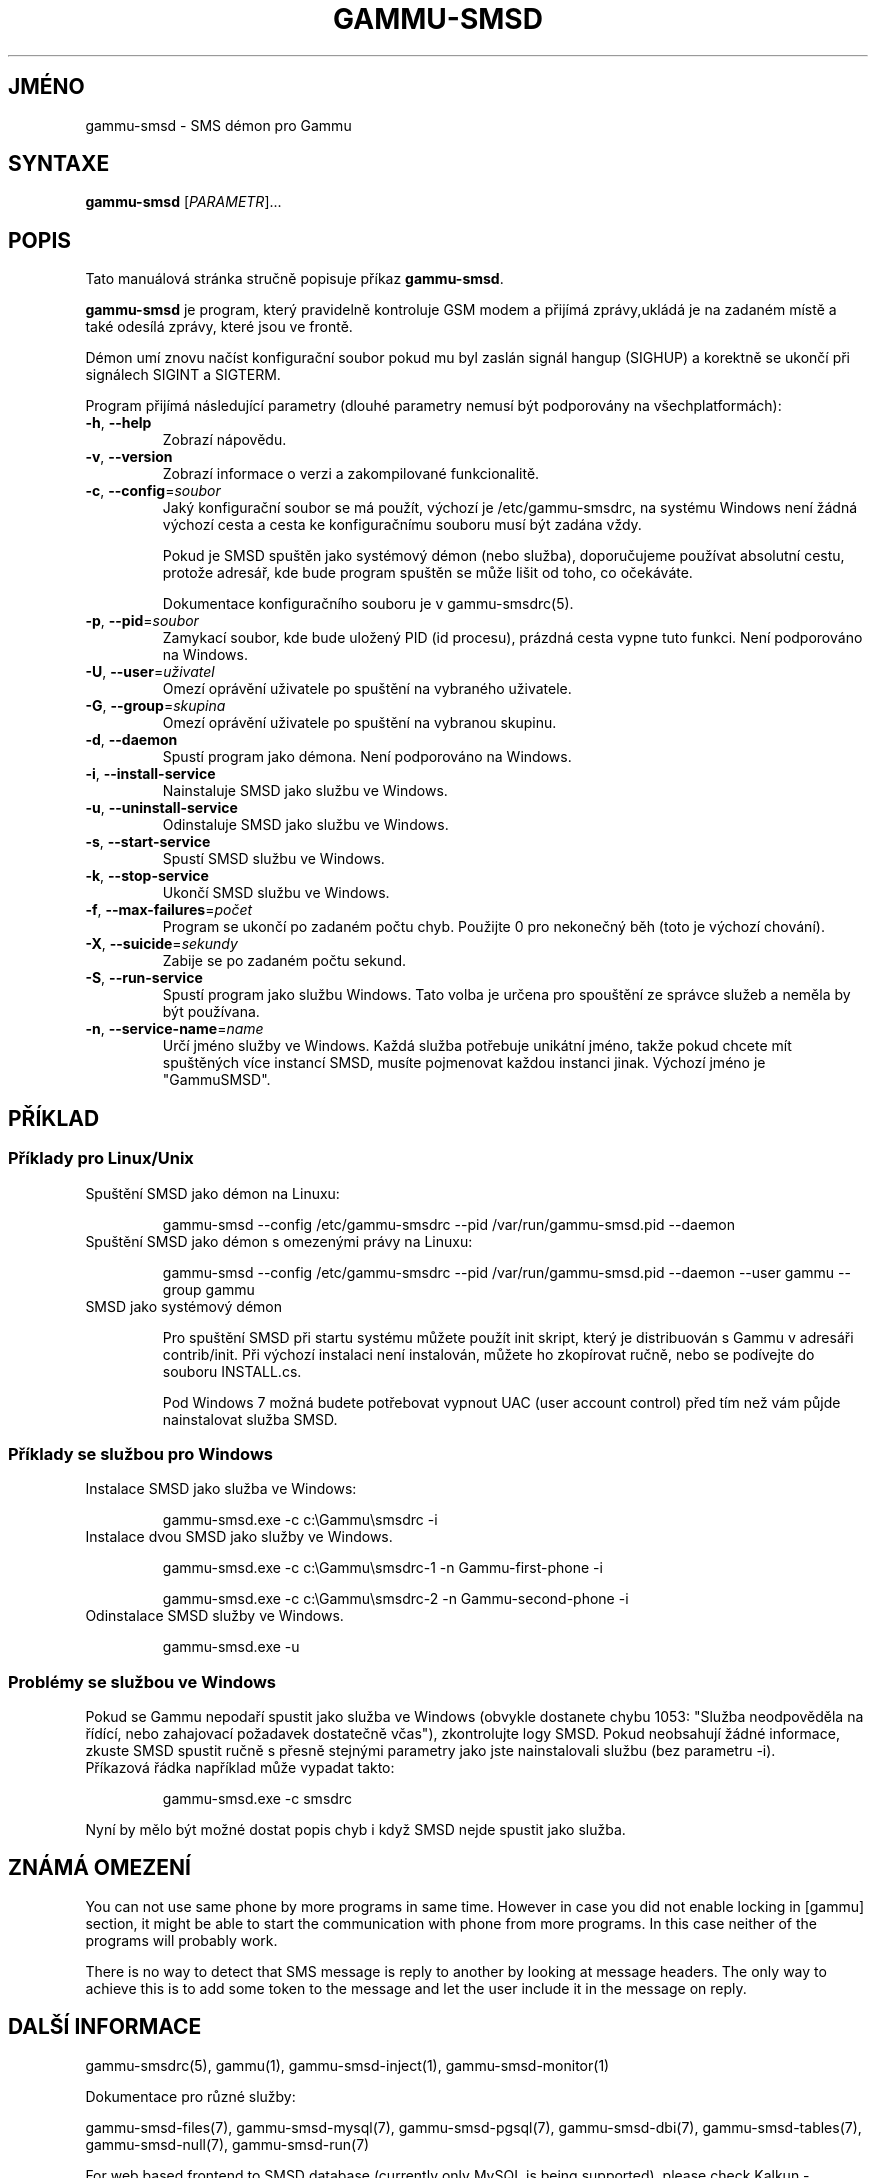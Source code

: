 .\"*******************************************************************
.\"
.\" This file was generated with po4a. Translate the source file.
.\"
.\"*******************************************************************
.TH GAMMU\-SMSD 1 "8. únor 2010" "Gammu 1.28.0" "Dokumentace Gammu"
.SH JMÉNO
gammu\-smsd \- SMS démon pro Gammu
.SH SYNTAXE
\fBgammu\-smsd\fP [\fIPARAMETR\fP]...
.SH POPIS
Tato manuálová stránka stručně popisuje příkaz \fBgammu\-smsd\fP.
.PP
\fBgammu\-smsd\fP je program, který pravidelně kontroluje GSM modem a přijímá
zprávy,ukládá je na zadaném místě a také odesílá zprávy, které jsou ve
frontě.
.PP
Démon umí znovu načíst konfigurační soubor pokud mu byl zaslán signál hangup
(SIGHUP) a korektně se ukončí při signálech SIGINT a SIGTERM.
.PP
Program přijímá následující parametry (dlouhé parametry nemusí být
podporovány na všechplatformách):
.TP 
\fB\-h\fP, \fB\-\-help\fP
Zobrazí nápovědu.
.TP 
\fB\-v\fP, \fB\-\-version\fP
Zobrazí informace o verzi a zakompilované funkcionalitě.
.TP 
\fB\-c\fP, \fB\-\-config\fP=\fIsoubor\fP
Jaký konfigurační soubor se má použít, výchozí je /etc/gammu\-smsdrc, na
systému Windows není žádná výchozí cesta a cesta ke konfiguračnímu souboru
musí být zadána vždy.

Pokud je SMSD spuštěn jako systémový démon (nebo služba), doporučujeme
používat absolutní cestu, protože adresář, kde bude program spuštěn se může
lišit od toho, co očekáváte.

Dokumentace konfiguračního souboru je v gammu\-smsdrc(5).
.TP 
\fB\-p\fP, \fB\-\-pid\fP=\fIsoubor\fP
Zamykací soubor, kde bude uložený PID (id procesu), prázdná cesta vypne tuto
funkci. Není podporováno na Windows.
.TP 
\fB\-U\fP, \fB\-\-user\fP=\fIuživatel\fP
Omezí oprávění uživatele po spuštění na vybraného uživatele.
.TP 
\fB\-G\fP, \fB\-\-group\fP=\fIskupina\fP
Omezí oprávění uživatele po spuštění na vybranou skupinu.
.TP 
\fB\-d\fP, \fB\-\-daemon\fP
Spustí program jako démona. Není podporováno na Windows.
.TP 
\fB\-i\fP, \fB\-\-install\-service\fP
Nainstaluje SMSD jako službu ve Windows.
.TP 
\fB\-u\fP, \fB\-\-uninstall\-service\fP
Odinstaluje SMSD jako službu ve Windows.
.TP 
\fB\-s\fP, \fB\-\-start\-service\fP
Spustí SMSD službu ve Windows.
.TP 
\fB\-k\fP, \fB\-\-stop\-service\fP
Ukončí SMSD službu ve Windows.
.TP 
\fB\-f\fP, \fB\-\-max\-failures\fP=\fIpočet\fP
Program se ukončí po zadaném počtu chyb. Použijte 0 pro nekonečný běh (toto
je výchozí chování).
.TP 
\fB\-X\fP, \fB\-\-suicide\fP=\fIsekundy\fP
Zabije se po zadaném počtu sekund.
.TP 
\fB\-S\fP, \fB\-\-run\-service\fP
Spustí program jako službu Windows. Tato volba je určena pro spouštění ze
správce služeb a neměla by být používana.
.TP 
\fB\-n\fP, \fB\-\-service\-name\fP=\fIname\fP
Určí jméno služby ve Windows. Každá služba potřebuje unikátní jméno, takže
pokud chcete mít spuštěných více instancí SMSD, musíte pojmenovat každou
instanci jinak. Výchozí jméno je "GammuSMSD".

.SH PŘÍKLAD

.SS "Příklady pro Linux/Unix"

.TP 
Spuštění SMSD jako démon na Linuxu:

.RS
.sp
.nf
.ne 7
gammu\-smsd \-\-config /etc/gammu\-smsdrc \-\-pid /var/run/gammu\-smsd.pid \-\-daemon
.fi
.sp
.RE
.PP

.TP 
Spuštění SMSD jako démon s omezenými právy na Linuxu:

.RS
.sp
.nf
.ne 7
gammu\-smsd \-\-config /etc/gammu\-smsdrc \-\-pid /var/run/gammu\-smsd.pid \-\-daemon \-\-user gammu \-\-group gammu
.fi
.sp
.RE
.PP

.TP 
SMSD jako systémový démon

Pro spuštění SMSD při startu systému můžete použít init skript, který je
distribuován s Gammu v adresáři contrib/init. Při výchozí instalaci není
instalován, můžete ho zkopírovat ručně, nebo se podívejte do souboru
INSTALL.cs.

Pod Windows 7 možná budete potřebovat vypnout UAC (user account control)
před tím než vám půjde nainstalovat služba SMSD.

.SS "Příklady se službou pro Windows"

.TP 
Instalace SMSD jako služba ve Windows:

.RS
.sp
.nf
.ne 7
gammu\-smsd.exe \-c c:\eGammu\esmsdrc \-i
.fi
.sp
.RE
.PP

.TP 
Instalace dvou SMSD jako služby ve Windows.

.RS
.sp
.nf
.ne 7
gammu\-smsd.exe \-c c:\eGammu\esmsdrc\-1 \-n Gammu\-first\-phone \-i

gammu\-smsd.exe \-c c:\eGammu\esmsdrc\-2 \-n Gammu\-second\-phone \-i
.fi
.sp
.RE
.PP

.TP 
Odinstalace SMSD služby ve Windows.

.RS
.sp
.nf
.ne 7
gammu\-smsd.exe \-u
.fi
.sp
.RE
.PP

.SS "Problémy se službou ve Windows"

Pokud se Gammu nepodaří spustit jako služba ve Windows (obvykle dostanete
chybu 1053: "Služba neodpověděla na řídící, nebo zahajovací požadavek
dostatečně včas"), zkontrolujte logy SMSD. Pokud neobsahují žádné informace,
zkuste SMSD spustit ručně s přesně stejnými parametry jako jste
nainstalovali službu (bez parametru \-i).

.TP 
Příkazová řádka například může vypadat takto:

.RS
.sp
.nf
.ne 7
gammu\-smsd.exe \-c smsdrc
.fi
.sp
.RE
.PP

.PP
Nyní by mělo být možné dostat popis chyb i když SMSD nejde spustit jako
služba.

.SH "ZNÁMÁ OMEZENÍ"

You can not use same phone by more programs in same time. However in case
you did not enable locking in [gammu] section, it might be able to start the
communication with phone from more programs. In this case neither of the
programs will probably work.

There is no way to detect that SMS message is reply to another by looking at
message headers. The only way to achieve this is to add some token to the
message and let the user include it in the message on reply.

.SH "DALŠÍ INFORMACE"
gammu\-smsdrc(5), gammu(1), gammu\-smsd\-inject(1), gammu\-smsd\-monitor(1)

Dokumentace pro různé služby:

gammu\-smsd\-files(7), gammu\-smsd\-mysql(7), gammu\-smsd\-pgsql(7),
gammu\-smsd\-dbi(7), gammu\-smsd\-tables(7), gammu\-smsd\-null(7),
gammu\-smsd\-run(7)

For web based frontend to SMSD database (currently only MySQL is being
supported), please check Kalkun \- <http://kalkun.sourceforge.net/>.
.SH AUTOR
gammu\-smsd a tuto manuálovou stránku napsal Michal Čihař
<michal@cihar.com>.
.SH COPYRIGHT
Copyright \(co 2009 Michal Čihař a další autoři.  Licence GPLv2: GNU GPL
verze 2 <http://www.gnu.org/licenses/old\-licenses/gpl\-2.0.html>
.br
Tento program je svobodný software; můžete jej šířit a modifikovat.  Není
poskytována ŽÁDNÁ ZÁRUKA, v rozsahu jaký je povolen zákonem.
.SH "HLÁŠENÍ CHYB"
Prosím hlašte chyby na <http://bugs.cihar.com>.

Před hlášením chyb prosím zapněte logovaní v nastavení SMSD:

.RS
.sp
.nf
.ne 7
[smsd]
debuglevel = 255
logfile = smsd.log
.fi
.sp
.RE
.PP

a přiložte tento log k hlášení chyby.

